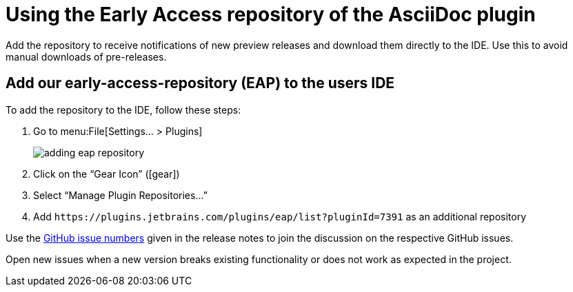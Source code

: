 = Using the Early Access repository of the AsciiDoc plugin
:navtitle: Using the Early Access repository
:description: Add the repository to receive notifications of new preview releases and download them directly to the IDE.

{description}
Use this to avoid manual downloads of pre-releases.

== Add our early-access-repository (EAP) to the users IDE

To add the repository to the IDE, follow these steps:

. Go to menu:File[Settings... > Plugins]
+
image::adding-eap-repository.png[]
. Click on the "`Gear Icon`" (icon:gear[])
. Select "`Manage Plugin Repositories...`"
. Add `+https://plugins.jetbrains.com/plugins/eap/list?pluginId=7391+` as an additional repository

Use the https://github.com/asciidoctor/asciidoctor-intellij-plugin/issues[GitHub issue numbers] given in the release notes to join the discussion on the respective GitHub issues.

Open new issues when a new version breaks existing functionality or does not work as expected in the project.
